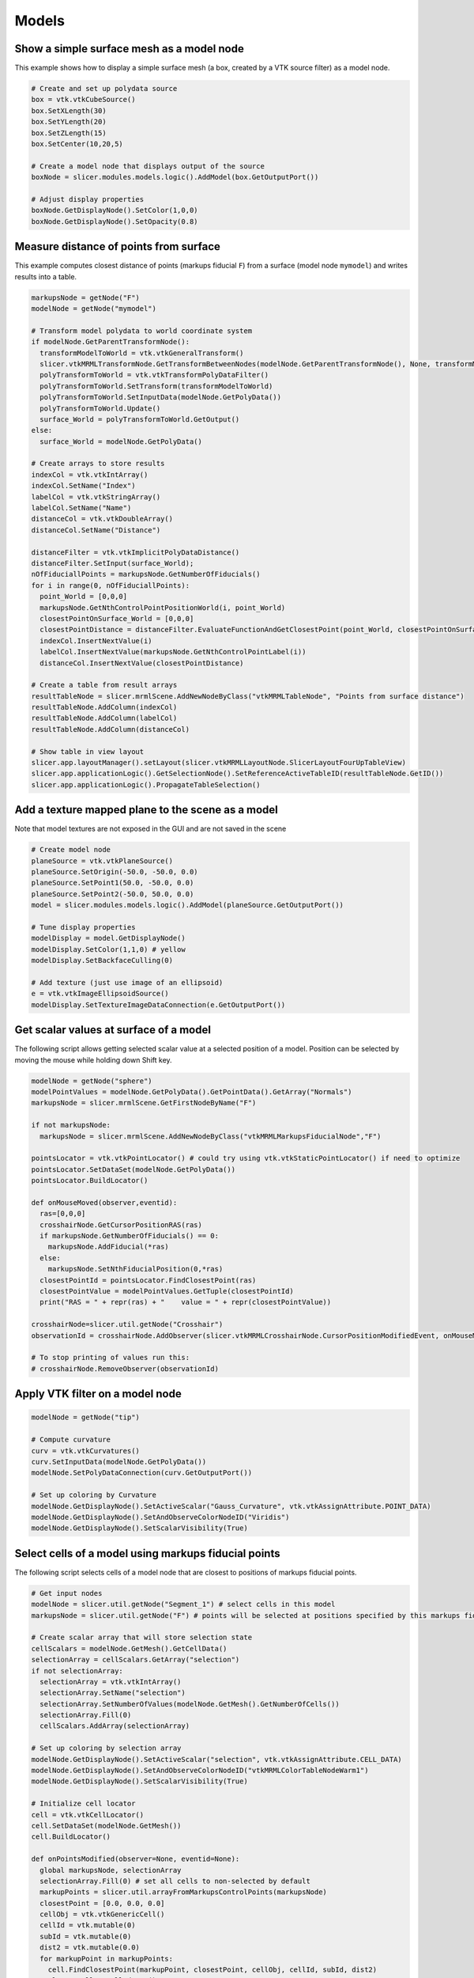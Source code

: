Models
~~~~~~

Show a simple surface mesh as a model node
^^^^^^^^^^^^^^^^^^^^^^^^^^^^^^^^^^^^^^^^^^

This example shows how to display a simple surface mesh (a box, created by a VTK source filter) as a model node.

.. code-block:: python

   # Create and set up polydata source
   box = vtk.vtkCubeSource()
   box.SetXLength(30)
   box.SetYLength(20)
   box.SetZLength(15)
   box.SetCenter(10,20,5)

   # Create a model node that displays output of the source
   boxNode = slicer.modules.models.logic().AddModel(box.GetOutputPort())

   # Adjust display properties
   boxNode.GetDisplayNode().SetColor(1,0,0)
   boxNode.GetDisplayNode().SetOpacity(0.8)

Measure distance of points from surface
^^^^^^^^^^^^^^^^^^^^^^^^^^^^^^^^^^^^^^^

This example computes closest distance of points (markups fiducial ``F``) from a surface (model node ``mymodel``) and writes results into a table.

.. code-block:: python

   markupsNode = getNode("F")
   modelNode = getNode("mymodel")

   # Transform model polydata to world coordinate system
   if modelNode.GetParentTransformNode():
     transformModelToWorld = vtk.vtkGeneralTransform()
     slicer.vtkMRMLTransformNode.GetTransformBetweenNodes(modelNode.GetParentTransformNode(), None, transformModelToWorld)
     polyTransformToWorld = vtk.vtkTransformPolyDataFilter()
     polyTransformToWorld.SetTransform(transformModelToWorld)
     polyTransformToWorld.SetInputData(modelNode.GetPolyData())
     polyTransformToWorld.Update()
     surface_World = polyTransformToWorld.GetOutput()
   else:
     surface_World = modelNode.GetPolyData()

   # Create arrays to store results
   indexCol = vtk.vtkIntArray()
   indexCol.SetName("Index")
   labelCol = vtk.vtkStringArray()
   labelCol.SetName("Name")
   distanceCol = vtk.vtkDoubleArray()
   distanceCol.SetName("Distance")

   distanceFilter = vtk.vtkImplicitPolyDataDistance()
   distanceFilter.SetInput(surface_World);
   nOfFiduciallPoints = markupsNode.GetNumberOfFiducials()
   for i in range(0, nOfFiduciallPoints):
     point_World = [0,0,0]
     markupsNode.GetNthControlPointPositionWorld(i, point_World)
     closestPointOnSurface_World = [0,0,0]
     closestPointDistance = distanceFilter.EvaluateFunctionAndGetClosestPoint(point_World, closestPointOnSurface_World)
     indexCol.InsertNextValue(i)
     labelCol.InsertNextValue(markupsNode.GetNthControlPointLabel(i))
     distanceCol.InsertNextValue(closestPointDistance)

   # Create a table from result arrays
   resultTableNode = slicer.mrmlScene.AddNewNodeByClass("vtkMRMLTableNode", "Points from surface distance")
   resultTableNode.AddColumn(indexCol)
   resultTableNode.AddColumn(labelCol)
   resultTableNode.AddColumn(distanceCol)

   # Show table in view layout
   slicer.app.layoutManager().setLayout(slicer.vtkMRMLLayoutNode.SlicerLayoutFourUpTableView)
   slicer.app.applicationLogic().GetSelectionNode().SetReferenceActiveTableID(resultTableNode.GetID())
   slicer.app.applicationLogic().PropagateTableSelection()

Add a texture mapped plane to the scene as a model
^^^^^^^^^^^^^^^^^^^^^^^^^^^^^^^^^^^^^^^^^^^^^^^^^^

Note that model textures are not exposed in the GUI and are not saved in the scene

.. code-block:: python

   # Create model node
   planeSource = vtk.vtkPlaneSource()
   planeSource.SetOrigin(-50.0, -50.0, 0.0)
   planeSource.SetPoint1(50.0, -50.0, 0.0)
   planeSource.SetPoint2(-50.0, 50.0, 0.0)
   model = slicer.modules.models.logic().AddModel(planeSource.GetOutputPort())

   # Tune display properties
   modelDisplay = model.GetDisplayNode()
   modelDisplay.SetColor(1,1,0) # yellow
   modelDisplay.SetBackfaceCulling(0)

   # Add texture (just use image of an ellipsoid)
   e = vtk.vtkImageEllipsoidSource()
   modelDisplay.SetTextureImageDataConnection(e.GetOutputPort())

Get scalar values at surface of a model
^^^^^^^^^^^^^^^^^^^^^^^^^^^^^^^^^^^^^^^

The following script allows getting selected scalar value at a selected position of a model. Position can be selected by moving the mouse while holding down Shift key.

.. code-block:: python

   modelNode = getNode("sphere")
   modelPointValues = modelNode.GetPolyData().GetPointData().GetArray("Normals")
   markupsNode = slicer.mrmlScene.GetFirstNodeByName("F")

   if not markupsNode:
     markupsNode = slicer.mrmlScene.AddNewNodeByClass("vtkMRMLMarkupsFiducialNode","F")

   pointsLocator = vtk.vtkPointLocator() # could try using vtk.vtkStaticPointLocator() if need to optimize
   pointsLocator.SetDataSet(modelNode.GetPolyData())
   pointsLocator.BuildLocator()

   def onMouseMoved(observer,eventid):
     ras=[0,0,0]
     crosshairNode.GetCursorPositionRAS(ras)
     if markupsNode.GetNumberOfFiducials() == 0:
       markupsNode.AddFiducial(*ras)
     else:
       markupsNode.SetNthFiducialPosition(0,*ras)
     closestPointId = pointsLocator.FindClosestPoint(ras)
     closestPointValue = modelPointValues.GetTuple(closestPointId)
     print("RAS = " + repr(ras) + "    value = " + repr(closestPointValue))

   crosshairNode=slicer.util.getNode("Crosshair")
   observationId = crosshairNode.AddObserver(slicer.vtkMRMLCrosshairNode.CursorPositionModifiedEvent, onMouseMoved)

   # To stop printing of values run this:
   # crosshairNode.RemoveObserver(observationId)

Apply VTK filter on a model node
^^^^^^^^^^^^^^^^^^^^^^^^^^^^^^^^

.. code-block:: python

   modelNode = getNode("tip")

   # Compute curvature
   curv = vtk.vtkCurvatures()
   curv.SetInputData(modelNode.GetPolyData())
   modelNode.SetPolyDataConnection(curv.GetOutputPort())

   # Set up coloring by Curvature
   modelNode.GetDisplayNode().SetActiveScalar("Gauss_Curvature", vtk.vtkAssignAttribute.POINT_DATA)
   modelNode.GetDisplayNode().SetAndObserveColorNodeID("Viridis")
   modelNode.GetDisplayNode().SetScalarVisibility(True)

Select cells of a model using markups fiducial points
^^^^^^^^^^^^^^^^^^^^^^^^^^^^^^^^^^^^^^^^^^^^^^^^^^^^^

The following script selects cells of a model node that are closest to positions of markups fiducial points.

.. code-block:: python

   # Get input nodes
   modelNode = slicer.util.getNode("Segment_1") # select cells in this model
   markupsNode = slicer.util.getNode("F") # points will be selected at positions specified by this markups fiducial node

   # Create scalar array that will store selection state
   cellScalars = modelNode.GetMesh().GetCellData()
   selectionArray = cellScalars.GetArray("selection")
   if not selectionArray:
     selectionArray = vtk.vtkIntArray()
     selectionArray.SetName("selection")
     selectionArray.SetNumberOfValues(modelNode.GetMesh().GetNumberOfCells())
     selectionArray.Fill(0)
     cellScalars.AddArray(selectionArray)

   # Set up coloring by selection array
   modelNode.GetDisplayNode().SetActiveScalar("selection", vtk.vtkAssignAttribute.CELL_DATA)
   modelNode.GetDisplayNode().SetAndObserveColorNodeID("vtkMRMLColorTableNodeWarm1")
   modelNode.GetDisplayNode().SetScalarVisibility(True)

   # Initialize cell locator
   cell = vtk.vtkCellLocator()
   cell.SetDataSet(modelNode.GetMesh())
   cell.BuildLocator()

   def onPointsModified(observer=None, eventid=None):
     global markupsNode, selectionArray
     selectionArray.Fill(0) # set all cells to non-selected by default
     markupPoints = slicer.util.arrayFromMarkupsControlPoints(markupsNode)
     closestPoint = [0.0, 0.0, 0.0]
     cellObj = vtk.vtkGenericCell()
     cellId = vtk.mutable(0)
     subId = vtk.mutable(0)
     dist2 = vtk.mutable(0.0)
     for markupPoint in markupPoints:
       cell.FindClosestPoint(markupPoint, closestPoint, cellObj, cellId, subId, dist2)
       closestCell = cellId.get()
       if closestCell >=0:
         selectionArray.SetValue(closestCell, 100) # set selected cell's scalar value to non-zero
     selectionArray.Modified()

   # Initial update
   onPointsModified()
   # Automatic update each time when a markup point is modified
   markupsNodeObserverTag = markupsNode.AddObserver(slicer.vtkMRMLMarkupsFiducialNode.PointModifiedEvent, onPointsModified)

   # To stop updating selection, run this:
   # markupsNode.RemoveObserver(markupsNodeObserverTag)

Export entire scene as VRML
^^^^^^^^^^^^^^^^^^^^^^^^^^^

Save all surface meshes displayed in the scene (models, markups, etc). Solid colors and coloring by scalar is preserved. Textures are not supported.

.. code-block:: python

   exporter = vtk.vtkVRMLExporter()
   exporter.SetRenderWindow(slicer.app.layoutManager().threeDWidget(0).threeDView().renderWindow())
   exporter.SetFileName("C:/tmp/something.wrl")
   exporter.Write()

Export model to Blender, including color by scalar
^^^^^^^^^^^^^^^^^^^^^^^^^^^^^^^^^^^^^^^^^^^^^^^^^^

.. code-block:: python

   modelNode = getNode("Model")
   plyFilePath = "c:/tmp/model.ply"

   modelDisplayNode = modelNode.GetDisplayNode()
   triangles = vtk.vtkTriangleFilter()
   triangles.SetInputConnection(modelDisplayNode.GetOutputPolyDataConnection())

   plyWriter = vtk.vtkPLYWriter()
   plyWriter.SetInputConnection(triangles.GetOutputPort())
   lut = vtk.vtkLookupTable()
   lut.DeepCopy(modelDisplayNode.GetColorNode().GetLookupTable())
   lut.SetRange(modelDisplayNode.GetScalarRange())
   plyWriter.SetLookupTable(lut)
   plyWriter.SetArrayName(modelDisplayNode.GetActiveScalarName())

   plyWriter.SetFileName(plyFilePath)
   plyWriter.Write()

Show comparison view of all model files a folder
^^^^^^^^^^^^^^^^^^^^^^^^^^^^^^^^^^^^^^^^^^^^^^^^

.. code-block:: python

   # Inputs
   modelDir = "c:/some/folder/containing/models"
   modelFileExt = "stl"
   numberOfColumns = 4

   import math
   import os
   modelFiles = list(f for f in os.listdir(modelDir) if f.endswith("." + modelFileExt))

   # Create a custom layout
   numberOfRows = int(math.ceil(len(modelFiles)/numberOfColumns))
   customLayoutId=567  # we pick a random id that is not used by others
   slicer.app.setRenderPaused(True)
   customLayout = '<layout type="vertical">'
   viewIndex = 0
   for rowIndex in range(numberOfRows):
     customLayout += '<item><layout type="horizontal">'
     for colIndex in range(numberOfColumns):
       name = os.path.basename(modelFiles[viewIndex]) if viewIndex < len(modelFiles) else "compare " + str(viewIndex)
       customLayout += '<item><view class="vtkMRMLViewNode" singletontag="'+name
       customLayout += '"><property name="viewlabel" action="default">'+name+'</property></view></item>'
       viewIndex += 1
     customLayout += '</layout></item>'

   customLayout += '</layout>'
   if not slicer.app.layoutManager().layoutLogic().GetLayoutNode().SetLayoutDescription(customLayoutId, customLayout):
       slicer.app.layoutManager().layoutLogic().GetLayoutNode().AddLayoutDescription(customLayoutId, customLayout)

   slicer.app.layoutManager().setLayout(customLayoutId)

   # Load and show each model in a view
   for modelIndex, modelFile in enumerate(modelFiles):
     # Show only one model in each view
     name = os.path.basename(modelFile)
     viewNode = slicer.mrmlScene.GetSingletonNode(name, "vtkMRMLViewNode")
     viewNode.LinkedControlOn()
     modelNode = slicer.util.loadModel(modelDir + "/" + modelFile)
     modelNode.GetDisplayNode().AddViewNodeID(viewNode.GetID())

   slicer.app.setRenderPaused(False)

Rasterize a model and save it to a series of image files
^^^^^^^^^^^^^^^^^^^^^^^^^^^^^^^^^^^^^^^^^^^^^^^^^^^^^^^^

This example shows how to generate a stack of image files from an STL file:

.. code-block:: python

   inputModelFile = "/some/input/folder/SomeShape.stl"
   outputDir = "/some/output/folder"
   outputVolumeLabelValue = 100
   outputVolumeSpacingMm = [0.5, 0.5, 0.5]
   outputVolumeMarginMm = [10.0, 10.0, 10.0]
   # Read model
   inputModel = slicer.util.loadModel(inputModelFile)
   # Determine output volume geometry and create a corresponding reference volume
   import math
   import numpy as np
   bounds = np.zeros(6)
   inputModel.GetBounds(bounds)
   imageData = vtk.vtkImageData()
   imageSize = [ int((bounds[axis*2+1]-bounds[axis*2]+outputVolumeMarginMm[axis]*2.0)/outputVolumeSpacingMm[axis]) for axis in range(3) ]
   imageOrigin = [ bounds[axis*2]-outputVolumeMarginMm[axis] for axis in range(3) ]
   imageData.SetDimensions(imageSize)
   imageData.AllocateScalars(vtk.VTK_UNSIGNED_CHAR, 1)
   imageData.GetPointData().GetScalars().Fill(0)
   referenceVolumeNode = slicer.mrmlScene.AddNewNodeByClass("vtkMRMLScalarVolumeNode")
   referenceVolumeNode.SetOrigin(imageOrigin)
   referenceVolumeNode.SetSpacing(outputVolumeSpacingMm)
   referenceVolumeNode.SetAndObserveImageData(imageData)
   referenceVolumeNode.CreateDefaultDisplayNodes()
   # Convert model to labelmap
   seg = slicer.mrmlScene.AddNewNodeByClass("vtkMRMLSegmentationNode")
   seg.SetReferenceImageGeometryParameterFromVolumeNode(referenceVolumeNode)
   slicer.modules.segmentations.logic().ImportModelToSegmentationNode(inputModel, seg)
   seg.CreateBinaryLabelmapRepresentation()
   outputLabelmapVolumeNode = slicer.mrmlScene.AddNewNodeByClass("vtkMRMLLabelMapVolumeNode")
   slicer.modules.segmentations.logic().ExportVisibleSegmentsToLabelmapNode(seg, outputLabelmapVolumeNode, referenceVolumeNode)
   outputLabelmapVolumeArray = (slicer.util.arrayFromVolume(outputLabelmapVolumeNode) * outputVolumeLabelValue).astype("int8")
   # Write labelmap volume to series of TIFF files
   pip_install("imageio")
   import imageio
   for i in range(len(outputLabelmapVolumeArray)):
     imageio.imwrite(f"{outputDir}/image_{i:03}.tiff", outputLabelmapVolumeArray[i])
